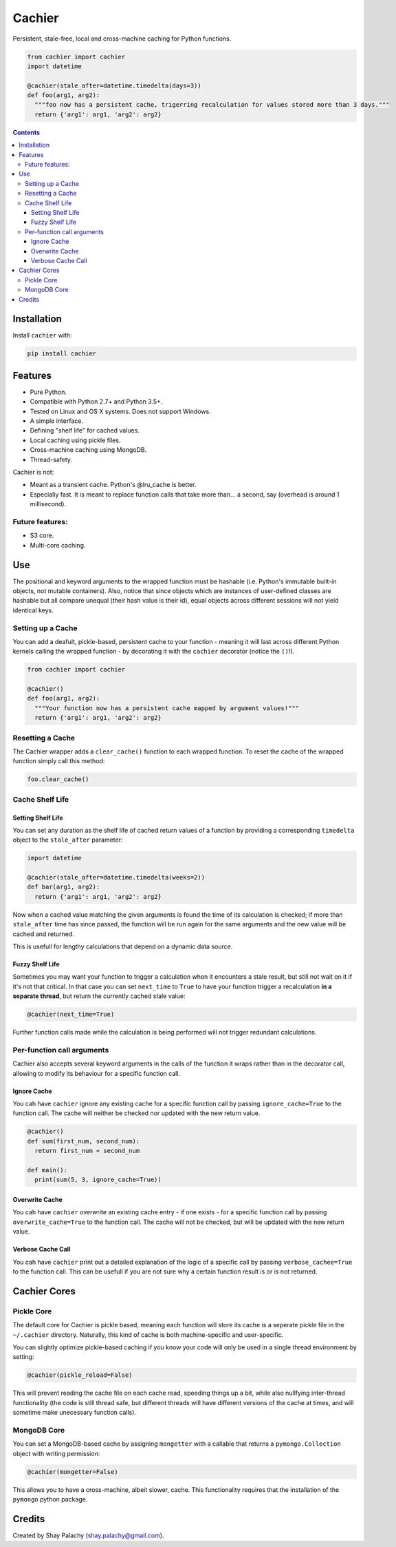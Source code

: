 Cachier
#######

|PyPI-Status| |PyPI-Versions| |Build-Status| |LICENCE|

Persistent, stale-free, local and cross-machine caching for Python functions.

.. code-block:: python

  from cachier import cachier
  import datetime

  @cachier(stale_after=datetime.timedelta(days=3))
  def foo(arg1, arg2):
    """foo now has a persistent cache, trigerring recalculation for values stored more than 3 days."""
    return {'arg1': arg1, 'arg2': arg2}


.. role:: python(code)
  :language: python

.. contents::

.. section-numbering:



Installation
============

.. Cachier uses the following packages:

.. * pymongo_
.. * watchdog_

Install ``cachier`` with:

.. code-block:: python

    pip install cachier

Features
========

* Pure Python.
* Compatible with Python 2.7+ and Python 3.5+.
* Tested on Linux and OS X systems. Does not support Windows.
* A simple interface.
* Defining "shelf life" for cached values.
* Local caching using pickle files.
* Cross-machine caching using MongoDB.
* Thread-safety.

Cachier is not:

* Meant as a transient cache. Python's @lru_cache is better.
* Especially fast. It is meant to replace function calls that take more than... a second, say (overhead is around 1 millisecond).

Future features:
----------------

* S3 core.
* Multi-core caching.


Use
===

The positional and keyword arguments to the wrapped function must be hashable (i.e. Python's immutable built-in objects, not mutable containers). Also, notice that since objects which are instances of user-defined classes are hashable but all compare unequal (their hash value is their id), equal objects across different sessions will not yield identical keys.

Setting up a Cache
------------------
You can add a deafult, pickle-based, persistent cache to your function - meaning it will last across different Python kernels calling the wrapped function - by decorating it with the ``cachier`` decorator (notice the ``()``!).

.. code-block:: python

  from cachier import cachier

  @cachier()
  def foo(arg1, arg2):
    """Your function now has a persistent cache mapped by argument values!"""
    return {'arg1': arg1, 'arg2': arg2}


Resetting a Cache
-----------------
The Cachier wrapper adds a ``clear_cache()`` function to each wrapped function. To reset the cache of the wrapped function simply call this method:

.. code-block:: python

  foo.clear_cache()


Cache Shelf Life
----------------

Setting Shelf Life
~~~~~~~~~~~~~~~~~~
You can set any duration as the shelf life of cached return values of a function by providing a corresponding ``timedelta`` object to the ``stale_after`` parameter:

.. code-block:: python

  import datetime

  @cachier(stale_after=datetime.timedelta(weeks=2))
  def bar(arg1, arg2):
    return {'arg1': arg1, 'arg2': arg2}

Now when a cached value matching the given arguments is found the time of its calculation is checked; if more than ``stale_after`` time has since passed, the function will be run again for the same arguments and the new value will be cached and returned.

This is usefull for lengthy calculations that depend on a dynamic data source.

Fuzzy Shelf Life
~~~~~~~~~~~~~~~~
Sometimes you may want your function to trigger a calculation when it encounters a stale result, but still not wait on it if it's not that critical. In that case you can set ``next_time`` to ``True`` to have your function trigger a recalculation **in a separate thread**, but return the currently cached stale value:

.. code-block:: python

  @cachier(next_time=True)

Further function calls made while the calculation is being performed will not trigger redundant calculations.


Per-function call arguments
---------------------------

Cachier also accepts several keyword arguments in the calls of the function it wraps rather than in the decorator call, allowing to modify its behaviour for a specific function call.

Ignore Cache
~~~~~~~~~~~~

You cah have ``cachier`` ignore any existing cache for a specific function call by passing ``ignore_cache=True`` to the function call. The cache will neither be checked nor updated with the new return value.

.. code-block:: python

  @cachier()
  def sum(first_num, second_num):
    return first_num + second_num

  def main():
    print(sum(5, 3, ignore_cache=True))

Overwrite Cache
~~~~~~~~~~~~~~~

You cah have ``cachier`` overwrite an existing cache entry - if one exists - for a specific function call by passing ``overwrite_cache=True`` to the function call. The cache will not be checked, but will be updated with the new return value.

Verbose Cache Call
~~~~~~~~~~~~~~~~~~

You cah have ``cachier`` print out a detailed explanation of the logic of a specific call by passing ``verbose_cachee=True`` to the function call. This can be usefull if you are not sure why a certain function result is or is not returned.



Cachier Cores
=============

Pickle Core
-----------

The default core for Cachier is pickle based, meaning each function will store its cache is a seperate pickle file in the ``~/.cachier`` directory. Naturally, this kind of cache is both machine-specific and user-specific.

You can slightly optimize pickle-based caching if you know your code will only be used in a single thread environment by setting:

.. code-block:: python

  @cachier(pickle_reload=False)

This will prevent reading the cache file on each cache read, speeding things up a bit, while also nullfying inter-thread functionality (the code is still thread safe, but different threads will have different versions of the cache at times, and will sometime make unecessary function calls).


MongoDB Core
------------
You can set a MongoDB-based cache by assigning ``mongetter`` with a callable that returns a ``pymongo.Collection`` object with writing permission:

.. code-block:: python

  @cachier(mongetter=False)

This allows you to have a cross-machine, albeit slower, cache. This functionality requires that the installation of the ``pymongo`` python package.


Credits
=======
Created by Shay Palachy  (shay.palachy@gmail.com).



.. |PyPI-Status| image:: https://img.shields.io/pypi/v/cachier.svg
  :target: https://pypi.python.org/pypi/cachier

.. |PyPI-Versions| image:: https://img.shields.io/pypi/pyversions/cachier.svg
   :target: https://pypi.python.org/pypi/cachier

.. |Build-Status| image:: https://travis-ci.org/shaypal5/cachier.svg?branch=master
  :target: https://travis-ci.org/shaypal5/cachier

.. |LICENCE| image:: https://img.shields.io/pypi/l/cachier.svg
  :target: https://pypi.python.org/pypi/cachier

.. |Codecov| image:: https://codecov.io/github/shaypal5/cachier/coverage.svg?branch=master
   :target: https://codecov.io/github/shaypal5/cachier?branch=master

.. links:
.. _pymongo: https://api.mongodb.com/python/current/
.. _watchdog: https://github.com/gorakhargosh/watchdog
